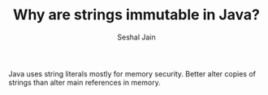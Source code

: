 #+TITLE: Why are strings immutable in Java?
#+AUTHOR: Seshal Jain
#+TAGS[]: string done

Java uses string literals mostly for memory security. Better alter copies of strings than alter main references in memory.
